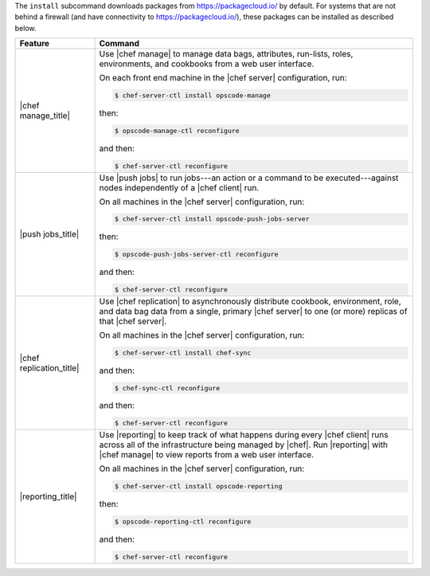 .. The contents of this file are included in multiple topics.
.. This file describes a command or a sub-command for chef-server-ctl.
.. This file should not be changed in a way that hinders its ability to appear in multiple documentation sets.


The ``install`` subcommand downloads packages from https://packagecloud.io/ by default. For systems that are not behind a firewall (and have connectivity to https://packagecloud.io/), these packages can be installed as described below.

.. list-table::
   :widths: 100 400
   :header-rows: 1

   * - Feature
     - Command
   * - |chef manage_title|
     - Use |chef manage| to manage data bags, attributes, run-lists, roles, environments, and cookbooks from a web user interface.

       On each front end machine in the |chef server| configuration, run:

       .. code-block:: ruby

          $ chef-server-ctl install opscode-manage

       then:

       .. code-block:: ruby

          $ opscode-manage-ctl reconfigure

       and then:

       .. code-block:: ruby

          $ chef-server-ctl reconfigure 

   * - |push jobs_title|
     - Use |push jobs| to run jobs---an action or a command to be executed---against nodes independently of a |chef client| run.

       On all machines in the |chef server| configuration, run:

       .. code-block:: ruby

          $ chef-server-ctl install opscode-push-jobs-server

       then:

       .. code-block:: ruby

          $ opscode-push-jobs-server-ctl reconfigure

       and then:

       .. code-block:: ruby

          $ chef-server-ctl reconfigure 


   * - |chef replication_title|
     - Use |chef replication| to asynchronously distribute cookbook, environment, role, and data bag data from a single, primary |chef server| to one (or more) replicas of that |chef server|.

       On all machines in the |chef server| configuration, run:

       .. code-block:: ruby

          $ chef-server-ctl install chef-sync

       and then:

       .. code-block:: ruby

          $ chef-sync-ctl reconfigure

       and then:

       .. code-block:: ruby

          $ chef-server-ctl reconfigure 

   * - |reporting_title|
     - Use |reporting| to keep track of what happens during every |chef client| runs across all of the infrastructure being managed by |chef|. Run |reporting| with |chef manage| to view reports from a web user interface.

       On all machines in the |chef server| configuration, run:

       .. code-block:: ruby

          $ chef-server-ctl install opscode-reporting

       then:

       .. code-block:: ruby

          $ opscode-reporting-ctl reconfigure	 

       and then:

       .. code-block:: ruby

          $ chef-server-ctl reconfigure 

..
..   * - |chef ha_title|
..     - Run:
..
..       .. code-block:: ruby
..
..          $ chef-server-ctl install chef-ha
..
..       and then:
..
..       .. code-block:: ruby
..
..          $ chef-server-ctl reconfigure
..